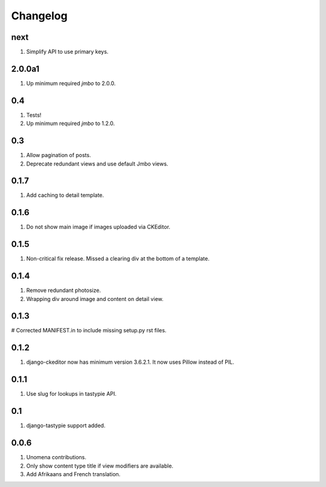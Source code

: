Changelog
=========

next
----
#. Simplify API to use primary keys.

2.0.0a1
-------
#. Up minimum required `jmbo` to 2.0.0.

0.4
---
#. Tests!
#. Up minimum required `jmbo` to 1.2.0.

0.3
---
#. Allow pagination of posts.
#. Deprecate redundant views and use default Jmbo views.

0.1.7
-----
#. Add caching to detail template.

0.1.6
-----
#. Do not show main image if images uploaded via CKEditor.

0.1.5
-----
#. Non-critical fix release. Missed a clearing div at the bottom of a template.

0.1.4
-----
#. Remove redundant photosize.
#. Wrapping div around image and content on detail view.

0.1.3
-----
# Corrected MANIFEST.in to include missing setup.py rst files.

0.1.2
-----
#. django-ckeditor now has minimum version 3.6.2.1. It now uses Pillow instead of PIL.

0.1.1
-----
#. Use slug for lookups in tastypie API.

0.1
---
#. django-tastypie support added.

0.0.6
-----
#. Unomena contributions.
#. Only show content type title if view modifiers are available.
#. Add Afrikaans and French translation.
